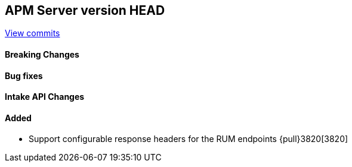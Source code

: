 [[release-notes-head]]
== APM Server version HEAD

https://github.com/elastic/apm-server/compare/7.8\...master[View commits]

[float]
==== Breaking Changes

[float]
==== Bug fixes

[float]
==== Intake API Changes

[float]
==== Added
* Support configurable response headers for the RUM endpoints {pull}3820[3820]

